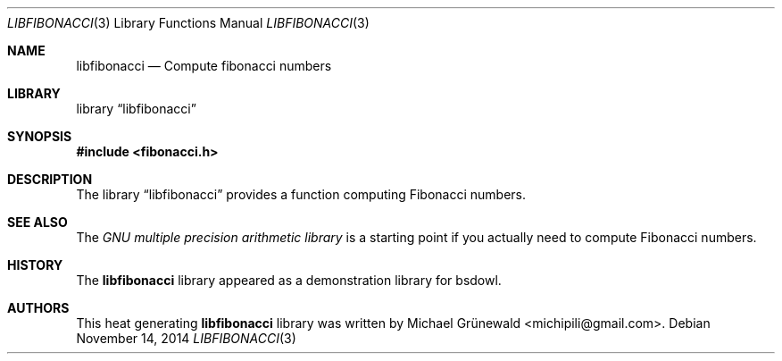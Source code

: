 .\" libfibonacci.3 -- Compute on fibonacci numbers
.\"
.\" Author: Michael Grünewald
.\" Date: Fri Nov  7 23:09:33 CET 2014
.\"
.\" BSD Owl Scripts (https://github.com/michipili/bsdowl)
.\" This file is part of BSD Owl Scripts
.\"
.\" Copyright © 2002–2016 Michael Grünewald
.\"
.\" This file must be used under the terms of the CeCILL-B.
.\" This source file is licensed as described in the file COPYING, which
.\" you should have received as part of this distribution. The terms
.\" are also available at
.\" http://www.cecill.info/licences/Licence_CeCILL-B_V1-en.txt
.\"
.Dd November 14, 2014
.Dt LIBFIBONACCI 3
.Os
.Sh NAME
.Nm libfibonacci
.Nd Compute fibonacci numbers
.Sh LIBRARY
.Lb libfibonacci
.Sh SYNOPSIS
.In fibonacci.h
.Sh DESCRIPTION
The
.Lb libfibonacci
provides a function computing Fibonacci numbers.
.Sh SEE ALSO
The
.Em GNU multiple precision arithmetic library
is a starting point if you actually need to compute Fibonacci
numbers.
.Sh HISTORY
The
.Nm
library appeared as a demonstration library for bsdowl.
.Sh AUTHORS
.An -nosplit
This heat generating
.Nm
library was written by
.An Michael Gr\(:unewald Aq michipili@gmail.com .
